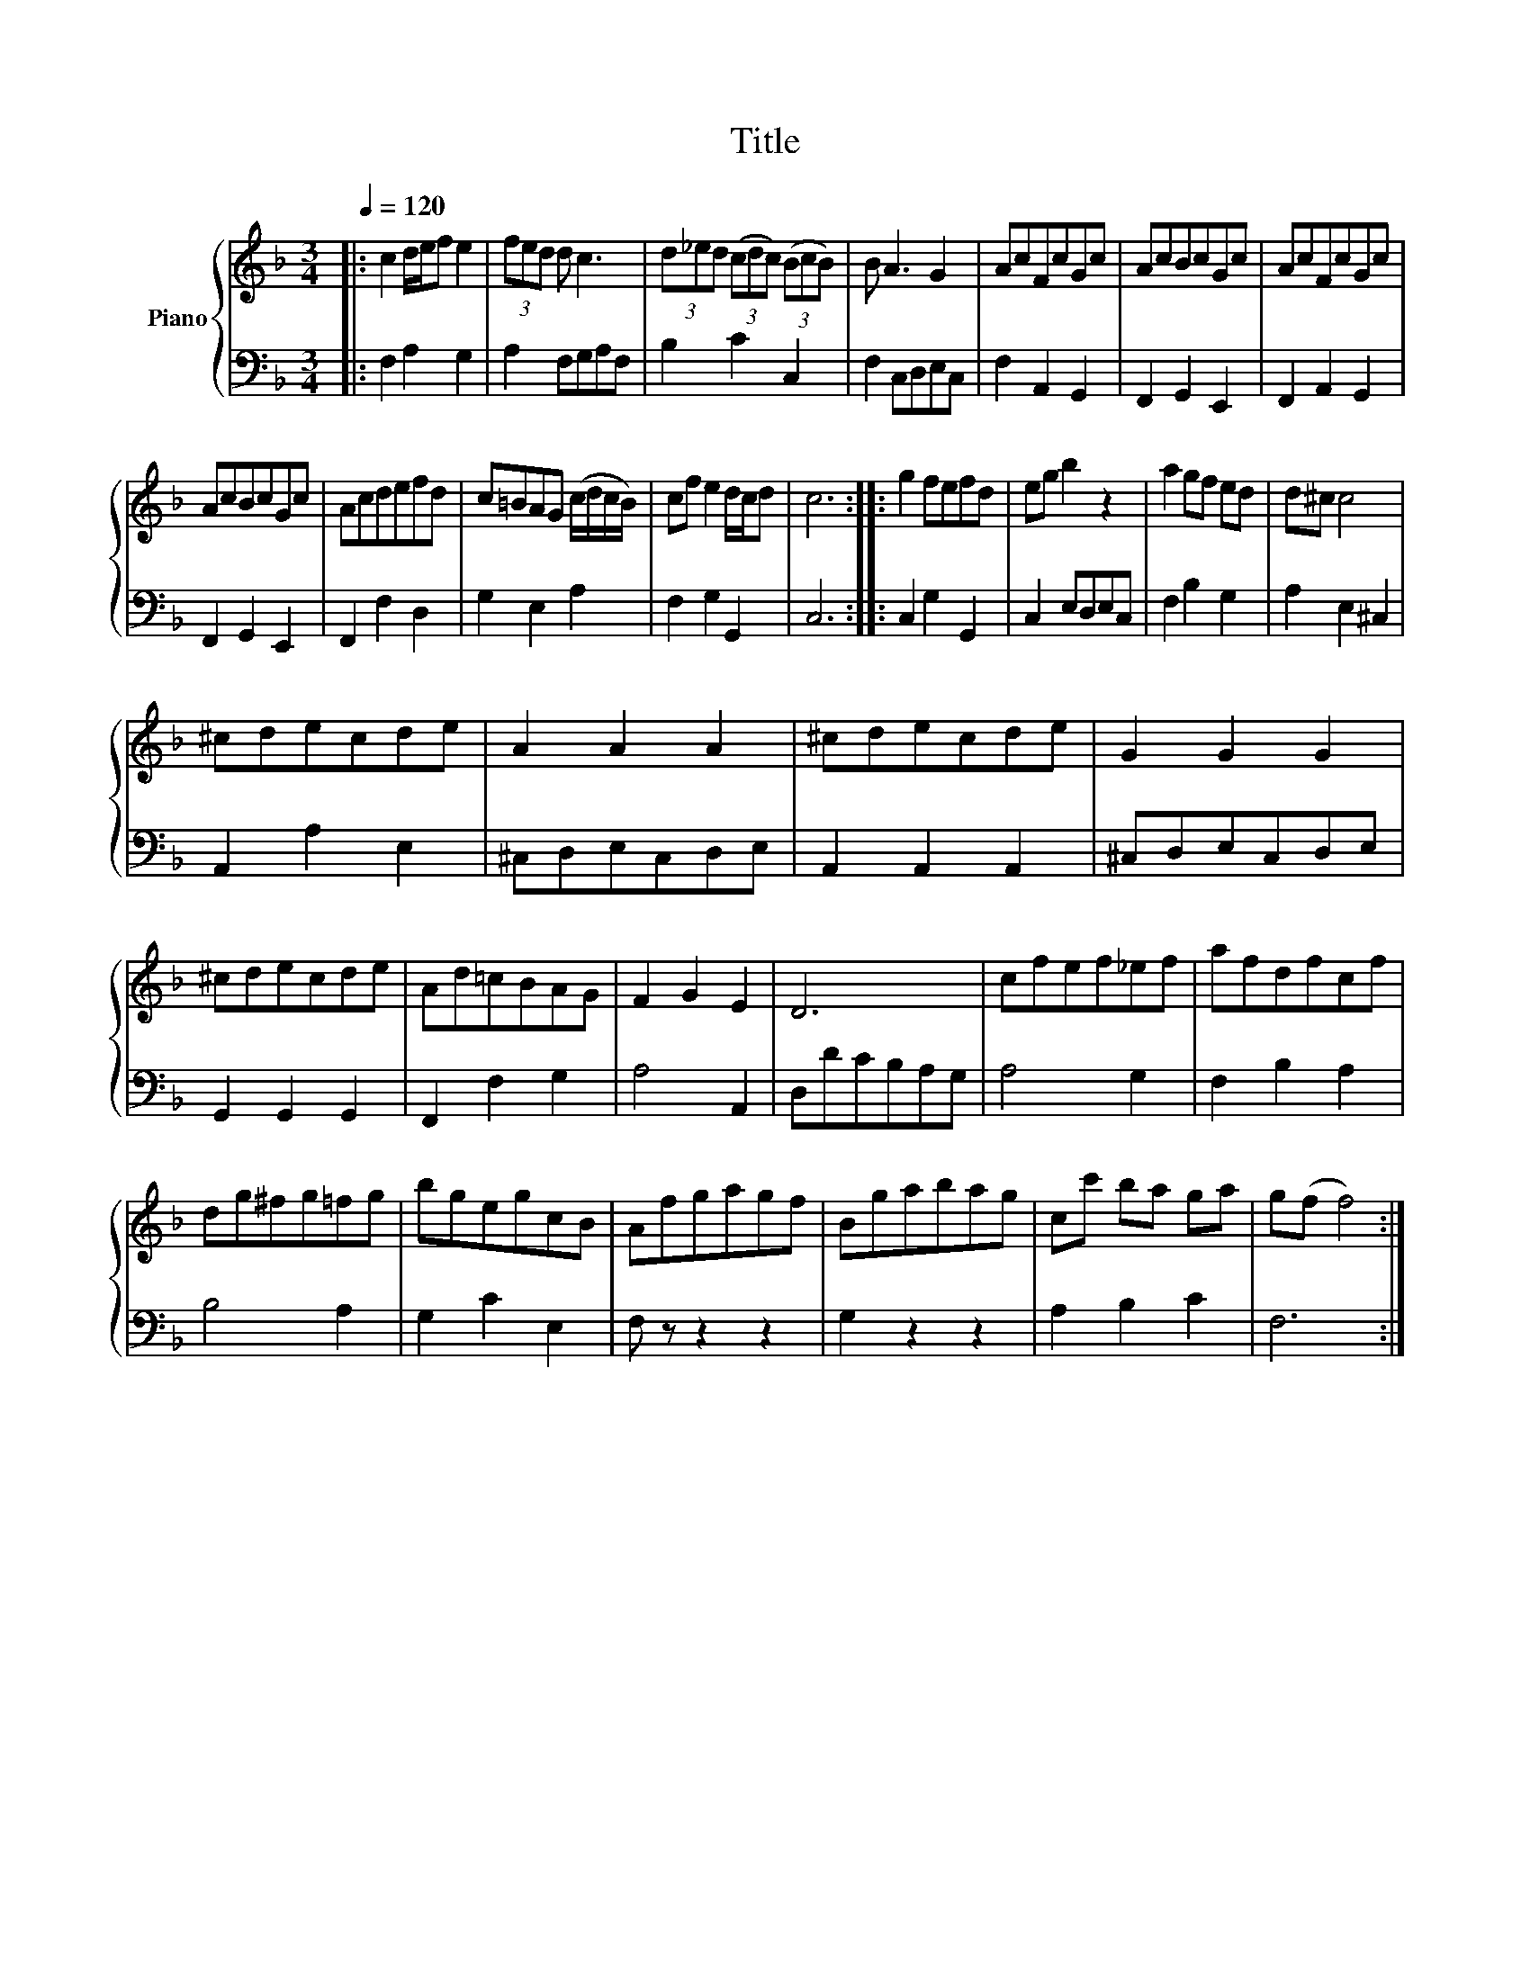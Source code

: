 X:1
T:Title
%%score { 1 | 2 }
L:1/8
Q:1/4=120
M:3/4
K:F
V:1 treble nm="Piano"
V:2 bass 
V:1
|: c2 d/e/f e2 | (3fed d c3 | (3d_ed (3(cdc) (3(BcB) | B A3 G2 | AcFcGc | AcBcGc | AcFcGc | %7
 AcBcGc | Acdefd | c=BAG (c/d/c/B/) | cf e2 d/c/d | c6 :: g2 fefd | eg b2 z2 | a2 gf ed | d^c c4 | %16
 ^cdecde | A2 A2 A2 | ^cdecde | G2 G2 G2 | ^cdecde | Ad=cBAG | F2 G2 E2 | D6 | cfef_ef | afdfcf | %26
 dg^fg=fg | bgegcB | Afgagf | Bgabag | cc' ba ga | g(f f4) :| %32
V:2
|: F,2 A,2 G,2 | A,2 F,G,A,F, | B,2 C2 C,2 | F,2 C,D,E,C, | F,2 A,,2 G,,2 | F,,2 G,,2 E,,2 | %6
 F,,2 A,,2 G,,2 | F,,2 G,,2 E,,2 | F,,2 F,2 D,2 | G,2 E,2 A,2 | F,2 G,2 G,,2 | C,6 :: %12
 C,2 G,2 G,,2 | C,2 E,D,E,C, | F,2 B,2 G,2 | A,2 E,2 ^C,2 | A,,2 A,2 E,2 | ^C,D,E,C,D,E, | %18
 A,,2 A,,2 A,,2 | ^C,D,E,C,D,E, | G,,2 G,,2 G,,2 | F,,2 F,2 G,2 | A,4 A,,2 | D,DCB,A,G, | A,4 G,2 | %25
 F,2 B,2 A,2 | B,4 A,2 | G,2 C2 E,2 | F, z z2 z2 | G,2 z2 z2 | A,2 B,2 C2 | F,6 :| %32

